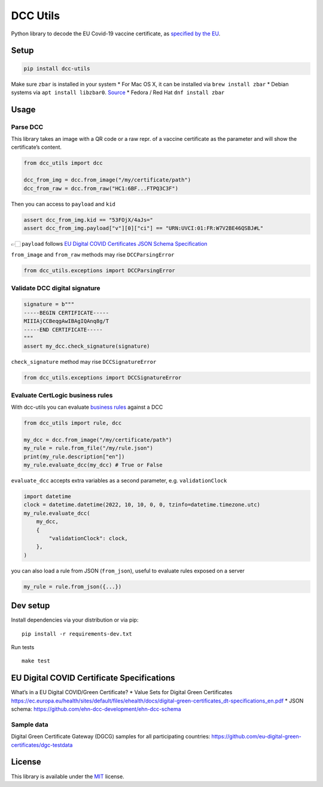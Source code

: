 DCC Utils
=========

Python library to decode the EU Covid-19 vaccine certificate, as
`specified by the
EU <https://ec.europa.eu/health/ehealth/covid-19_en>`__.

|Latest Version| |CI| |Coverage| |Supported Python versions| |License|
|Downloads|

Setup
-----

.. code:: sh

   pip install dcc-utils

Make sure ``zbar`` is installed in your system \* For Mac OS X, it can
be installed via ``brew install zbar`` \* Debian systems via
``apt install libzbar0``. `Source <https://pypi.org/project/pyzbar/>`__
\* Fedora / Red Hat ``dnf install zbar``

Usage
-----

Parse DCC
~~~~~~~~~

This library takes an image with a QR code or a raw repr. of a vaccine
certificate as the parameter and will show the certificate’s content.

.. code:: py

   from dcc_utils import dcc

   dcc_from_img = dcc.from_image("/my/certificate/path")
   dcc_from_raw = dcc.from_raw("HC1:6BF...FTPQ3C3F")

Then you can access to ``payload`` and ``kid``

.. code:: py

   assert dcc_from_img.kid == "53FOjX/4aJs="
   assert dcc_from_img.payload["v"][0]["ci"] == "URN:UVCI:01:FR:W7V2BE46QSBJ#L"

👉🏻 ``payload`` follows `EU Digital COVID Certificates JSON Schema
Specification <https://ec.europa.eu/health/sites/default/files/ehealth/docs/covid-certificate_json_specification_en.pdf>`__

``from_image`` and ``from_raw`` methods may rise ``DCCParsingError``

.. code:: py

   from dcc_utils.exceptions import DCCParsingError

Validate DCC digital signature
~~~~~~~~~~~~~~~~~~~~~~~~~~~~~~

.. code:: py

   signature = b"""
   -----BEGIN CERTIFICATE-----
   MIIIAjCCBeqgAwIBAgIQAnq8g/T
   -----END CERTIFICATE-----
   """
   assert my_dcc.check_signature(signature)

``check_signature`` method may rise ``DCCSignatureError``

.. code:: py

   from dcc_utils.exceptions import DCCSignatureError

Evaluate CertLogic business rules
~~~~~~~~~~~~~~~~~~~~~~~~~~~~~~~~~

With dcc-utils you can evaluate `business
rules <https://github.com/ehn-dcc-development/dgc-business-rules>`__
against a DCC

.. code:: py

   from dcc_utils import rule, dcc

   my_dcc = dcc.from_image("/my/certificate/path")
   my_rule = rule.from_file("/my/rule.json")
   print(my_rule.description["en"])
   my_rule.evaluate_dcc(my_dcc) # True or False

``evaluate_dcc`` accepts extra variables as a second parameter,
e.g. ``validationClock``

.. code:: py

   import datetime
   clock = datetime.datetime(2022, 10, 10, 0, 0, tzinfo=datetime.timezone.utc)
   my_rule.evaluate_dcc(
       my_dcc,
       {
           "validationClock": clock,
       },
   )

you can also load a rule from JSON (``from_json``), useful to evaluate
rules exposed on a server

.. code:: py

   my_rule = rule.from_json({...})

Dev setup
---------

Install dependencies via your distribution or via pip:

::

   pip install -r requirements-dev.txt

Run tests

::

   make test

EU Digital COVID Certificate Specifications
-------------------------------------------

What’s in a EU Digital COVID/Green Certificate? \* Value Sets for
Digital Green Certificates
https://ec.europa.eu/health/sites/default/files/ehealth/docs/digital-green-certificates_dt-specifications_en.pdf
\* JSON schema: https://github.com/ehn-dcc-development/ehn-dcc-schema

Sample data
~~~~~~~~~~~

Digital Green Certificate Gateway (DGCG) samples for all participating
countries: https://github.com/eu-digital-green-certificates/dgc-testdata

License
-------

This library is available under the
`MIT <https://opensource.org/licenses/mit-license.php>`__ license.

.. |Latest Version| image:: https://img.shields.io/pypi/v/dcc-utils.svg
   :target: https://pypi.python.org/pypi/dcc-utils/
.. |CI| image:: https://github.com/astagi/dcc-utils/actions/workflows/ci.yml/badge.svg
   :target: https://github.com/astagi/dcc-utils
.. |Coverage| image:: https://codecov.io/gh/astagi/dcc-utils/branch/master/graph/badge.svg?token=SZ7lyP073V
   :target: https://codecov.io/gh/astagi/dcc-utils
.. |Supported Python versions| image:: https://img.shields.io/badge/python-3.7%2C%203.8%2C%203.9%2C%203.10-blue.svg
   :target: https://pypi.python.org/pypi/dcc-utils/
.. |License| image:: https://img.shields.io/github/license/astagi/dcc-utils.svg
   :target: https://pypi.python.org/pypi/dcc-utils/
.. |Downloads| image:: https://img.shields.io/pypi/dm/dcc-utils.svg
   :target: https://pypi.python.org/pypi/dcc-utils/
